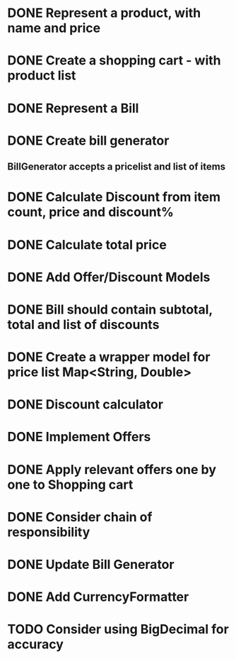 * DONE Represent a product, with name and price
  CLOSED: [2017-03-06 Mon 08:31]
  :LOGBOOK:
  CLOCK: [2017-03-06 Mon 08:26]--[2017-03-06 Mon 08:31] =>  0:05
  CLOCK: [2017-03-06 Mon 08:26]--[2017-03-06 Mon 08:26] =>  0:00
  :END:
* DONE Create a shopping cart - with product list
  CLOSED: [2017-03-06 Mon 08:56]
  :LOGBOOK:
  CLOCK: [2017-03-06 Mon 08:43]--[2017-03-06 Mon 08:56] =>  0:13
  :END:
* DONE Represent a Bill
  CLOSED: [2017-03-06 Mon 09:11]
* DONE Create bill generator
  CLOSED: [2017-03-06 Mon 10:08]
** BillGenerator accepts a pricelist and list of items
   :LOGBOOK:
   CLOCK: [2017-03-06 Mon 10:01]--[2017-03-06 Mon 10:08] => 0:07
   :END:
* DONE Calculate Discount from item count, price and discount%
  CLOSED: [2017-03-07 Tue 18:37]
* DONE Calculate total price
  CLOSED: [2017-03-07 Tue 19:02]
* DONE Add Offer/Discount Models
  CLOSED: [2017-03-09 Thu 13:16]
  :LOGBOOK:
  CLOCK: [2017-03-09 Thu 12:48]--[2017-03-09 Thu 13:13] =>  0:25
  :END:
* DONE Bill should contain subtotal, total and list of discounts
  CLOSED: [2017-03-09 Thu 13:57]
  :LOGBOOK:
  CLOCK: [2017-03-09 Thu 13:39]--[2017-03-09 Thu 13:57] =>  0:18
  :END:
* DONE Create a wrapper model for price list Map<String, Double>
  CLOSED: [2017-03-09 Thu 19:29]
  :LOGBOOK:
  CLOCK: [2017-03-09 Thu 19:18]--[2017-03-09 Thu 19:29] =>  0:11
  :END:
* DONE Discount calculator
  CLOSED: [2017-03-09 Thu 21:37]
* DONE Implement Offers
  CLOSED: [2017-03-09 Thu 23:01]
* DONE Apply relevant offers one by one to Shopping cart
  CLOSED: [2017-03-09 Thu 23:01]
* DONE Consider chain of responsibility
  CLOSED: [2017-03-09 Thu 23:01]
* DONE Update Bill Generator
  CLOSED: [2017-03-09 Thu 23:51]
* DONE Add CurrencyFormatter
  CLOSED: [2017-03-10 Fri 01:02]
* TODO Consider using BigDecimal for accuracy
